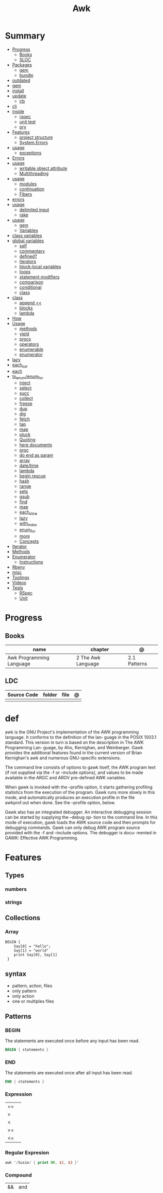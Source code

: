 #+TITLE: Awk

* Summary
    :PROPERTIES:
    :TOC:      :include all :depth 3 :ignore this
    :END:
    :CONTENTS:
    - [[#progress][Progress]]
      - [[#books][Books]]
      - [[#sloc][SLOC]]
    - [[#packages][Packages]]
      - [[#gem][gem]]
      - [[#bundle][bundle]]
	- [[#outdated][outdated]]
	- [[#gem][gem]]
	- [[#install][install]]
	- [[#update][update]]
      - [[#irb][irb]]
	- [[#cli][cli]]
	- [[#inside][inside]]
      - [[#rspec][rspec]]
      - [[#unit-test][unit test]]
      - [[#pry][pry]]
    - [[#features][Features]]
      - [[#project-structure][project structure]]
      - [[#system-errors][System Errors]]
	- [[#usage][usage]]
      - [[#exceptions][exceptions]]
	- [[#errors][Errors]]
	- [[#usage][usage]]
      - [[#writable-object-attribute][writable object attribute]]
      - [[#multithreading][Multithreading]]
	- [[#usage][usage]]
      - [[#modules][modules]]
      - [[#continuation][continuation]]
      - [[#fibers][Fibers]]
	- [[#errors][errors]]
	- [[#usage][usage]]
      - [[#delimited-input][delimited input]]
      - [[#rake][rake]]
	- [[#usage][usage]]
      - [[#gem][gem]]
      - [[#variables][Variables]]
	- [[#class-variables][class variables]]
	- [[#global-variables][global variables]]
      - [[#self][self]]
      - [[#commentary][commentary]]
      - [[#defined][defined?]]
      - [[#iterators][iterators]]
      - [[#block-local-variables][block-local variables]]
      - [[#loops][loops]]
      - [[#statement-modifiers][statement modifiers]]
      - [[#comparison][comparison]]
      - [[#conditional][conditional]]
      - [[#class][class]]
	- [[#class][class]]
      - [[#append-][append <<]]
      - [[#blocks][blocks]]
      - [[#lambda][lambda]]
	- [[#how][How]]
	- [[#usage][Usage]]
      - [[#methods][methods]]
      - [[#yield][yield]]
      - [[#procs][procs]]
      - [[#operators][operators]]
      - [[#enumerable][enumerable]]
      - [[#enumerator][enumerator]]
	- [[#lazy][lazy]]
	- [[#each_car][each_car]]
	- [[#each][each]]
	- [[#to_enumenum_for][to_enum/enum_for]]
      - [[#inject][inject]]
      - [[#select][select]]
      - [[#succ][succ]]
      - [[#collect][collect]]
      - [[#freeze][freeze]]
      - [[#dup][dup]]
      - [[#dig][dig]]
      - [[#fetch][fetch]]
      - [[#tap][tap]]
      - [[#map][map]]
      - [[#pluck][pluck]]
      - [[#quoting][Quoting]]
      - [[#here-documents][here documents]]
      - [[#proc][proc]]
      - [[#do-end-as-param][do end as param]]
      - [[#array][array]]
      - [[#datetime][date/time]]
      - [[#lambda][lambda]]
      - [[#begin-rescue][begin rescue]]
      - [[#hash][hash]]
      - [[#range][range]]
      - [[#sets][sets]]
      - [[#gsub][gsub]]
      - [[#find][find]]
      - [[#map][map]]
      - [[#each_slice][each_slice]]
      - [[#lazy][lazy]]
      - [[#with_index][with_index]]
      - [[#enum_for][enum_for]]
      - [[#more][more]]
      - [[#concepts][Concepts]]
	- [[#iterator][Iterator]]
	- [[#methods][Methods]]
	- [[#enumerator][Enumerator]]
      - [[#instructions][Instructions]]
	- [[#rbenv][Rbenv]]
	- [[#misc][misc]]
    - [[#toolings][Toolings]]
    - [[#videos][Videos]]
    - [[#tests][Tests]]
      - [[#rspec][RSpec]]
      - [[#unit][Unit]]
    :END:
* Progress
** Books
| name                     | chapter            | @            |
|--------------------------+--------------------+--------------|
| Awk Programming Language | 2 The Awk Language | 2.1 Patterns |

** LDC
| Source Code | folder | file | @ |
|-------------+--------+------+---|
|             |        |      |   |
* def
awk is the GNU Project's implementation of the AWK programming language.  It conforms to the definition of the lan‐
guage in the POSIX 1003.1 standard.  This version in turn is based on the description in The  AWK  Programming  Lan‐
guage,  by  Aho,  Kernighan,  and Weinberger.  Gawk provides the additional features found in the current version of
Brian Kernighan's awk and numerous GNU-specific extensions.

The command line consists of options to gawk itself, the AWK program text (if not supplied via the -f  or  --include
options), and values to be made available in the ARGC and ARGV pre-defined AWK variables.

When  gawk  is invoked with the --profile option, it starts gathering profiling statistics from the execution of the
program.  Gawk runs more slowly in  this  mode,  and  automatically  produces  an  execution  profile  in  the  file
awkprof.out when done.  See the --profile option, below.

Gawk  also  has an integrated debugger. An interactive debugging session can be started by supplying the --debug op‐
tion to the command line. In this mode of execution, gawk loads the AWK source code and then prompts  for  debugging
commands.  Gawk can only debug AWK program source provided with the -f and --include options.  The debugger is docu‐
mented in GAWK: Effective AWK Programming.

* Features
** Types
*** numbers
*** strings
** Collections
*** Array
#+begin_src shell
BEGIN {
    Say[0] = "hello";
    Say[1] = "world"
    print Say[0], Say[1]
 }
#+end_src

** syntax
- pattern, action, files
- only pattern
- only action
- one or multiples files
** Patterns
*** BEGIN
The statements are executed once before any input has been read.

#+begin_src awk
BEGIN { statements }
#+end_src
*** END
The statements are executed once after all input has been read.

#+begin_src awk
END { statements }
#+end_src
*** Expression
|    |   |
|----+---|
| == |   |
| >  |   |
| <  |   |
| >= |   |
| <= |   |
*** Regular Expresion
#+begin_src awk
awk '/Susie/ { print NR, $1, $3 }'
#+end_src
*** Compound
|    |     |
|----+-----|
| && | and |
| ]] | or  |
|    |     |

#+begin_src shell
$2 >= 4 || $3 >= 20
( $2 < 4 && $3 < 20)
#+end_src
*** Range
A range pattern matches each input line from a line matched by pattern 1 to the
next line matched by pattern 2, inclusive; the statements are executed at each
matching line.

#+begin_src shell
pattern 1 , pattern 2 { statements }
#+end_src

*** data validation
#+begin_src shell
NF I= 3   { print $0, "number of fields is not equal to 3" }
$2 < 3.35 { print $0, "number of fields is not equal to 3" }
$2 < 3.35 { print SO, "rate is below minimum wage" }
$2 > 10   { print $0, "rate exceeds $10 per hour" }
#+end_src
** Fields
|     |                                  |
|-----+----------------------------------|
| $0  | whole line                       |
| $N  | field                            |
| NF  | number of fields in current line |
| $NF | last input files of current line |
| NR  | number of line                   |
** Conditionals
*** if/else
#+begin_src shell
$2 > 6 { n = n + 1; pay = pay + $2 * $3 }
END { if (n > 0)
        print n
    else
        print "meh"
    }
#+end_src
*** while
#+begin_src shell
{
    i = 1
    while (i <= $3) {
        printf("\t%.2f\n", $1 * (1 + $2) ^ i)
        i = i + 1
    }
}
#+end_src
*** for
#+begin_src shell
{
    for (i = 1; i <= $3; i = i + 1)
        printf("\t%.2f\n", $1 * (1 + $2) ^ i)
}
#+end_src
** Printing
*** printf
#+begin_src shell
printf (format, value 1 , value 2 , ... , valueN)

{ printf("total pay for %s is $%.2f\n", $1, $2 * $3) }
#+end_src
*** print
** Comments
*** #
A comment starts with the character # and finishes at the end of the line

#+begin_src awk
{ print S1, $3 } # meh

{ print \
        $1, # country name
        $2, # area in thousands of square miles
        $3 } # population in millions
#+end_src

* Library
** substr
Return a length-character-long substring of string, starting at character number
start. The first character of a string is character number one.49 For example,
substr("washington", 5, 3) returns "ing".
** gsub
Search target for all of the longest, leftmost, nonoverlapping matching
substrings it can find and replace them with replacement. The ‘g’ in gsub()
stands for “global,” which means replace everywhere.

** misc
#+begin_src shell
    pattern action                files
awk '$3 > 0 { print $1, $2 * $3}' ~/emp.data

awk '{ print}' ~/emp.data

awk '$3 > 0' ~/emp.data

awk { print "total pay for", $1, "is", $2 * $3 }

$2 * $3 > 50 { printf("$%.2f for %s\n", $2 * $3, $1) }

#+end_src
* Cli
|    |   |
|----+---|
| -F |   |
